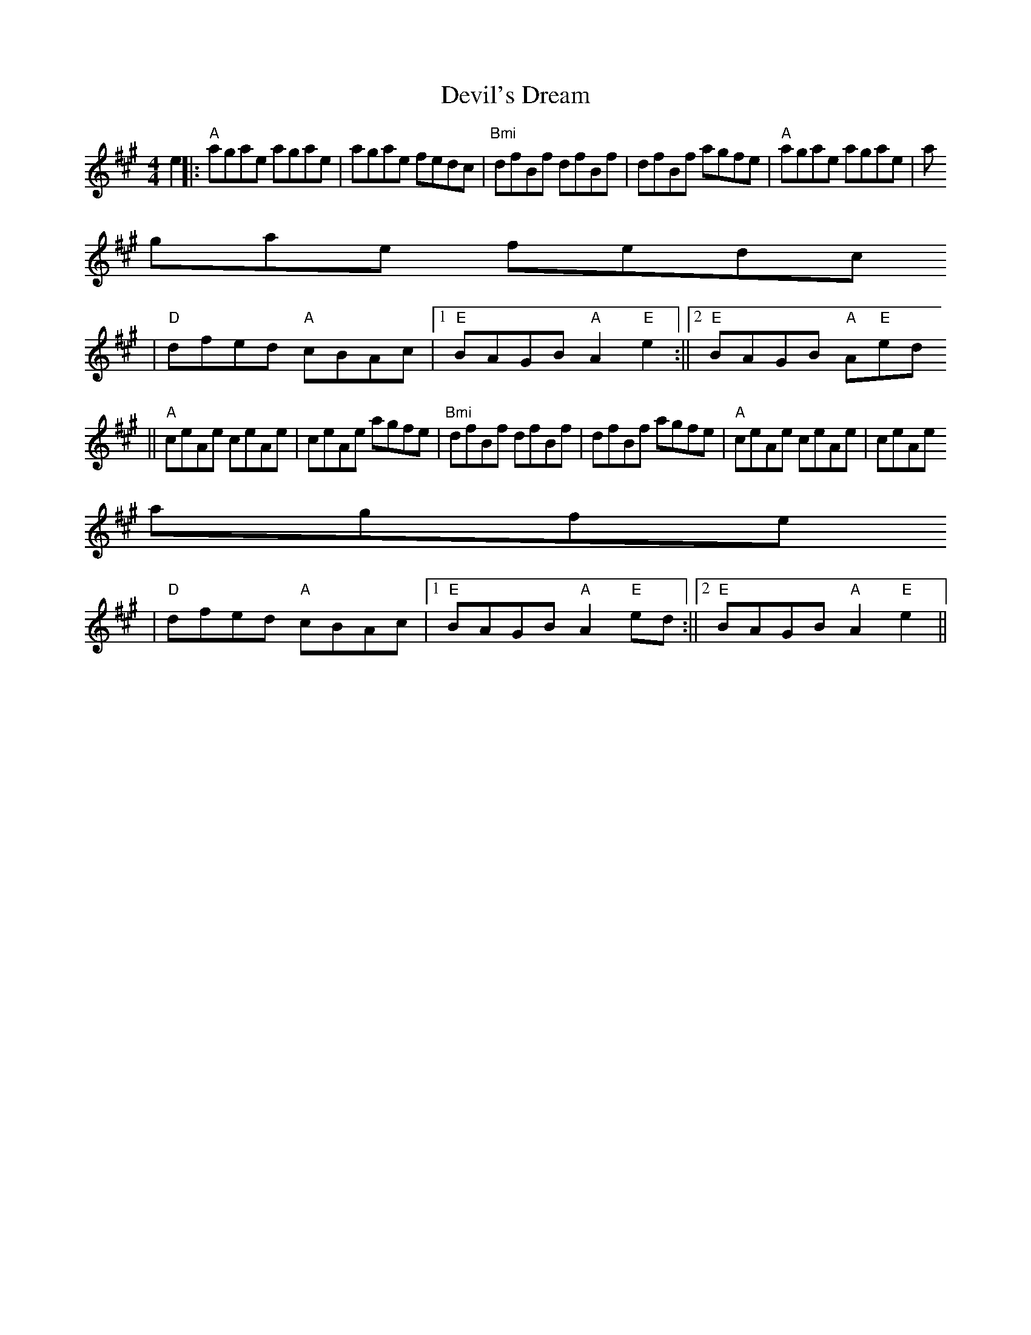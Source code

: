 X:72
T:Devil's Dream
M:4/4
L:1/8
K:A
e2||:"A"agae agae |agae fedc |"Bmi"dfBf dfBf |dfBf agfe |"A"agae agae |a
gae fedc
|"D"dfed "A"cBAc |1 "E"BAGB "A"A2 "E"e2 :||2 "E"BAGB "A"A"E"2ed
||"A"ceAe ceAe |ceAe agfe |"Bmi"dfBf dfBf |dfBf agfe |"A"ceAe ceAe |ceAe
agfe
|"D"dfed "A"cBAc |1 "E"BAGB "A"A2 "E"ed :||2 "E"BAGB "A"A2 "E"e2 ||
